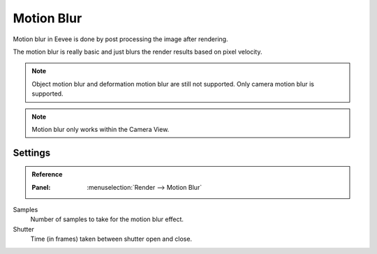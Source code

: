 .. _bpy.types.SceneEEVEE.motion_blur:

***********
Motion Blur
***********

Motion blur in Eevee is done by post processing the image after rendering.

The motion blur is really basic and just blurs the render results based on pixel velocity.

.. note::

   Object motion blur and deformation motion blur are still not supported. Only camera motion blur is supported.

.. note::

   Motion blur only works within the Camera View.


Settings
========

.. admonition:: Reference
   :class: refbox

   :Panel:     :menuselection:`Render --> Motion Blur`

Samples
   Number of samples to take for the motion blur effect.

Shutter
   Time (in frames) taken between shutter open and close.
